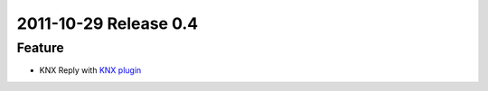 2011-10-29 Release 0.4
----------------------

Feature
~~~~~~~

-  KNX Reply with `KNX plugin <plugins/knx>`_
